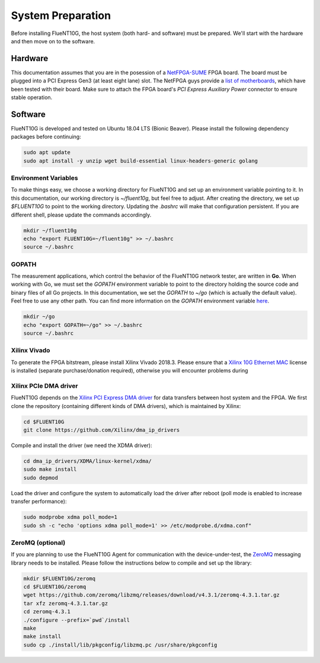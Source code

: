 .. _preparation:

##################
System Preparation
##################

Before installing FlueNT10G, the host system (both hard- and software) must
be prepared. We'll start with the hardware and then move on to the software.

Hardware
========
This documentation assumes that you are in the posession of a NetFPGA-SUME_
FPGA board. The board must be plugged into a PCI Express Gen3 (at least eight
lane) slot. The NetFPGA guys provide a `list of motherboards`_, which have been
tested with their board. Make sure to attach the FPGA board's
*PCI Express Auxiliary Power* connector to ensure stable operation.

Software
========
FlueNT10G is developed and tested on Ubuntu 18.04 LTS (Bionic Beaver). Please
install the following dependency packages before continuing:

.. code-block:: bash

    sudo apt update
    sudo apt install -y unzip wget build-essential linux-headers-generic golang

Environment Variables
---------------------
To make things easy, we choose a working directory for FlueNT10G and set up
an environment variable pointing to it. In this documentation, our working
directory is `~/fluent10g`, but feel free to adjust. After creating the
directory, we set up `$FLUENT10G` to point to the working directory. Updating
the `.bashrc` will make that configuration persistent. If you are different
shell, please update the commands accordingly.

.. code-block:: bash

    mkdir ~/fluent10g
    echo "export FLUENT10G=~/fluent10g" >> ~/.bashrc
    source ~/.bashrc

GOPATH
------
The measurement applications, which control the behavior of the FlueNT10G
network tester, are written in **Go**. When working with Go, we must set the
`GOPATH` environment variable to point to the directory holding the source code
and binary files of all Go projects. In this documentation, we set the `GOPATH`
to `~/go` (which is actually the default value). Feel free to use any other
path. You can find more information on the `GOPATH` environment variable
`here`__.

.. code-block:: bash

    mkdir ~/go
    echo "export GOPATH=~/go" >> ~/.bashrc
    source ~/.bashrc

Xilinx Vivado
-------------
To generate the FPGA bitstream, please install Xilinx Vivado 2018.3. Please
ensure that a `Xilinx 10G Ethernet MAC`_ license is installed (separate
purchase/donation required), otherwise you will encounter problems during

Xilinx PCIe DMA driver
----------------------
FlueNT10G depends on the `Xilinx PCI Express DMA driver`_ for data transfers
between host system and the FPGA. We first clone the repository (containing
different kinds of DMA drivers), which is maintained by Xilinx:

.. code-block:: bash

    cd $FLUENT10G
    git clone https://github.com/Xilinx/dma_ip_drivers

Compile and install the driver (we need the XDMA driver):

.. code-block:: bash

    cd dma_ip_drivers/XDMA/linux-kernel/xdma/
    sudo make install
    sudo depmod

Load the driver and configure the system to automatically load the driver after
reboot (poll mode is enabled to increase transfer performance):

.. code-block:: bash

    sudo modprobe xdma poll_mode=1
    sudo sh -c "echo 'options xdma poll_mode=1' >> /etc/modprobe.d/xdma.conf"

ZeroMQ (optional)
-----------------

If you are planning to use the FlueNT10G Agent for communication with the
device-under-test, the ZeroMQ_ messaging library needs to be installed. Please
follow the instructions below to compile and set up the library:

.. code-block:: bash

    mkdir $FLUENT10G/zeromq
    cd $FLUENT10G/zeromq
    wget https://github.com/zeromq/libzmq/releases/download/v4.3.1/zeromq-4.3.1.tar.gz
    tar xfz zeromq-4.3.1.tar.gz
    cd zeromq-4.3.1
    ./configure --prefix=`pwd`/install
    make
    make install
    sudo cp ./install/lib/pkgconfig/libzmq.pc /usr/share/pkgconfig


.. _NetFPGA-SUME: https://netfpga.org
.. _list of motherboards:
    https://github.com/NetFPGA/NetFPGA-SUME-public/wiki/Motherboard-Information
.. _Xilinx 10G Ethernet MAC:
    https://www.xilinx.com/products/intellectual-property/do-di-10gemac.html
.. _Xilinx PCI Express DMA driver:
    https://github.com/Xilinx/dma_ip_drivers/tree/master/XDMA/linux-kernel
.. _ZeroMQ: http://zeromq.org
.. _GoPATH: https://github.com/golang/go/wiki/GOPATH
__ GOPATH
